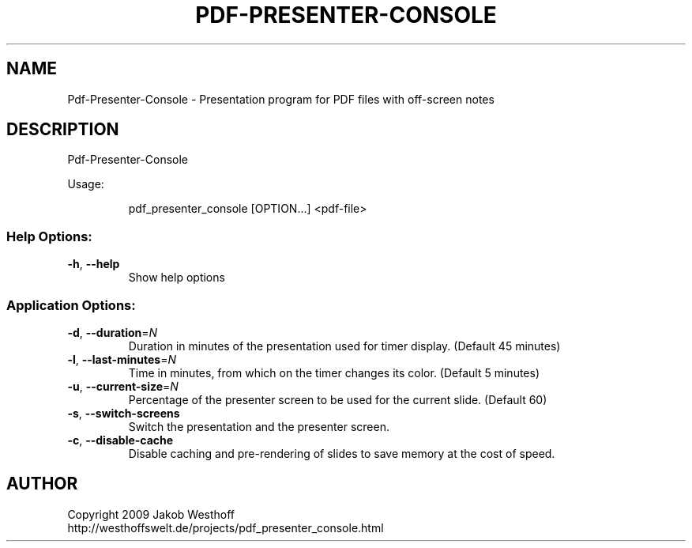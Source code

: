 .\" This file was generated by help2man 1.36, and then manually edited
.TH PDF-PRESENTER-CONSOLE "1" "January 2010" "Pdf-Presenter-Console 1.1" "User Commands"
.SH NAME
Pdf-Presenter-Console \- Presentation program for PDF files with off-screen notes
.SH DESCRIPTION
Pdf\-Presenter\-Console
.PP
Usage:
.IP
pdf_presenter_console [OPTION...] <pdf\-file>
.SS "Help Options:"
.TP
\fB\-h\fR, \fB\-\-help\fR
Show help options
.SS "Application Options:"
.TP
\fB\-d\fR, \fB\-\-duration\fR=\fIN\fR
Duration in minutes of the presentation used for timer display. (Default 45 minutes)
.TP
\fB\-l\fR, \fB\-\-last\-minutes\fR=\fIN\fR
Time in minutes, from which on the timer changes its color. (Default 5 minutes)
.TP
\fB\-u\fR, \fB\-\-current\-size\fR=\fIN\fR
Percentage of the presenter screen to be used for the current slide. (Default 60)
.TP
\fB\-s\fR, \fB\-\-switch\-screens\fR
Switch the presentation and the presenter screen.
.TP
\fB\-c\fR, \fB\-\-disable\-cache\fR
Disable caching and pre\-rendering of slides to save memory at the cost of speed.
.SH AUTHOR
Copyright 2009 Jakob Westhoff
.br
http://westhoffswelt.de/projects/pdf_presenter_console.html
